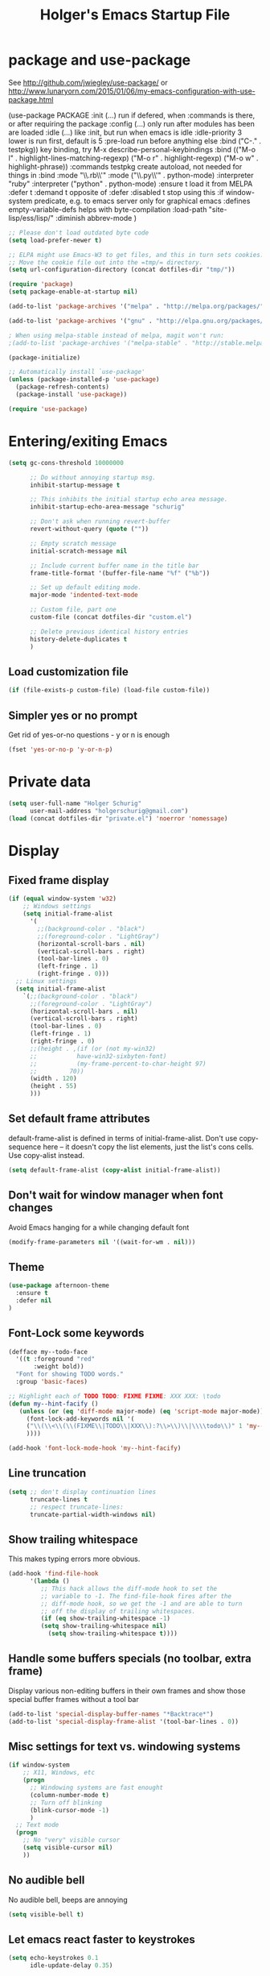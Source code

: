 #+TITLE: Holger's Emacs Startup File
#+SEQ_TODO: TODO DISABLED | DONE
#+STARTUP: oddeven
#+STARTUP: content
#+STARTUP: entitiespretty

* package and use-package

See http://github.com/jwiegley/use-package/
 or http://www.lunaryorn.com/2015/01/06/my-emacs-configuration-with-use-package.html

(use-package PACKAGE
:init (...)                      run if defered, when :commands is there, or after requiring the package
:config (...)                    only run after modules has been are loaded
:idle (...)                      like :init, but run when emacs is idle
:idle-priority 3                 lower is run first, default is 5
:pre-load                        run before anything else
:bind ("C-." . testpkg))         key binding, try M-x describe-personal-keybindings
:bind (("M-o l" . highlight-lines-matching-regexp)
       ("M-o r" . highlight-regexp)
       ("M-o w" . highlight-phrase))
:commands testpkg                create autoload, not needed for things in :bind
:mode "\\.rb\\'"
:mode ("\\.py\\'" . python-mode)
:interpreter "ruby"
:interpreter ("python" . python-mode)
:ensure t                        load it from MELPA
:defer t
:demand t                        opposite of :defer
:disabled t                      stop using this
:if window-system                predicate, e.g. to emacs server only for graphical emacs
:defines empty-variable-defs     helps with byte-compilation
:load-path "site-lisp/ess/lisp/"
:diminish abbrev-mode
)

#+BEGIN_SRC emacs-lisp
;; Please don't load outdated byte code
(setq load-prefer-newer t)

;; ELPA might use Emacs-W3 to get files, and this in turn sets cookies.
;; Move the cookie file out into the =tmp/= directory.
(setq url-configuration-directory (concat dotfiles-dir "tmp/"))

(require 'package)
(setq package-enable-at-startup nil)

(add-to-list 'package-archives '("melpa" . "http://melpa.org/packages/"))

(add-to-list 'package-archives '("gnu" . "http://elpa.gnu.org/packages/"))

; When using melpa-stable instead of melpa, magit won't run:
;(add-to-list 'package-archives '("melpa-stable" . "http://stable.melpa.org/packages/"))

(package-initialize)

;; Automatically install `use-package'
(unless (package-installed-p 'use-package)
  (package-refresh-contents)
  (package-install 'use-package))

(require 'use-package)
#+END_SRC

* Entering/exiting Emacs
#+BEGIN_SRC emacs-lisp
(setq gc-cons-threshold 10000000

      ;; Do without annoying startup msg.
      inhibit-startup-message t

      ;; This inhibits the initial startup echo area message.
      inhibit-startup-echo-area-message "schurig"

      ;; Don't ask when running revert-buffer
      revert-without-query (quote (""))

      ;; Empty scratch message
      initial-scratch-message nil

      ;; Include current buffer name in the title bar
      frame-title-format '(buffer-file-name "%f" ("%b"))

      ;; Set up default editing mode.
      major-mode 'indented-text-mode

      ;; Custom file, part one
      custom-file (concat dotfiles-dir "custom.el")

      ;; Delete previous identical history entries
      history-delete-duplicates t
      )
#+END_SRC

** Load customization file
#+BEGIN_SRC emacs-lisp
(if (file-exists-p custom-file) (load-file custom-file))
#+END_SRC
** Simpler yes or no prompt
Get rid of yes-or-no questions - y or n is enough
#+BEGIN_SRC emacs-lisp
(fset 'yes-or-no-p 'y-or-n-p)
#+END_SRC
* Private data

#+BEGIN_SRC emacs-lisp
(setq user-full-name "Holger Schurig"
      user-mail-address "holgerschurig@gmail.com")
(load (concat dotfiles-dir "private.el") 'noerror 'nomessage)

#+END_SRC
* Display
** Fixed frame display
#+BEGIN_SRC emacs-lisp
(if (equal window-system 'w32)
    ;; Windows settings
    (setq initial-frame-alist
	  '(
	    ;;(background-color . "black")
	    ;;(foreground-color . "LightGray")
	    (horizontal-scroll-bars . nil)
	    (vertical-scroll-bars . right)
	    (tool-bar-lines . 0)
	    (left-fringe . 1)
	    (right-fringe . 0)))
  ;; Linux settings
  (setq initial-frame-alist
	`(;;(background-color . "black")
	  ;;(foreground-color . "LightGray")
	  (horizontal-scroll-bars . nil)
	  (vertical-scroll-bars . right)
	  (tool-bar-lines . 0)
	  (left-fringe . 1)
	  (right-fringe . 0)
	  ;;(height . ,(if (or (not my-win32)
	  ;;		   have-win32-sixbyten-font)
	  ;;	       (my-frame-percent-to-char-height 97)
	  ;;	     70))
	  (width . 120)
	  (height . 55)
	  )))
#+END_SRC
** Set default frame attributes
default-frame-alist is defined in terms of initial-frame-alist.  Don't
use copy-sequence here -- it doesn't copy the list elements, just the
list's cons cells.  Use copy-alist instead.
#+BEGIN_SRC emacs-lisp
(setq default-frame-alist (copy-alist initial-frame-alist))
#+END_SRC
** Don't wait for window manager when font changes
Avoid Emacs hanging for a while changing default font

#+BEGIN_SRC emacs-lisp
(modify-frame-parameters nil '((wait-for-wm . nil)))
#+END_SRC
** Theme
#+BEGIN_SRC emacs-lisp
(use-package afternoon-theme
  :ensure t
  :defer nil
)
#+END_SRC
** Font-Lock some keywords
#+BEGIN_SRC emacs-lisp
(defface my--todo-face
  '((t :foreground "red"
       :weight bold))
  "Font for showing TODO words."
  :group 'basic-faces)

;; Highlight each of TODO TODO: FIXME FIXME: XXX XXX: \todo
(defun my--hint-facify ()
   (unless (or (eq 'diff-mode major-mode) (eq 'script-mode major-mode))
     (font-lock-add-keywords nil '(
	 ("\\(\\<\\(\\(FIXME\\|TODO\\|XXX\\):?\\>\\)\\|\\\\todo\\)" 1 'my--todo-face t)
	 ))))

(add-hook 'font-lock-mode-hook 'my--hint-facify)
#+END_SRC

** Line truncation
#+BEGIN_SRC emacs-lisp
(setq ;; don't display continuation lines
      truncate-lines t
      ;; respect truncate-lines:
      truncate-partial-width-windows nil)
#+END_SRC
** Show trailing whitespace
This makes typing errors more obvious.

#+BEGIN_SRC emacs-lisp
(add-hook 'find-file-hook
	  '(lambda ()
	     ;; This hack allows the diff-mode hook to set the
	     ;; variable to -1. The find-file-hook fires after the
	     ;; diff-mode hook, so we get the -1 and are able to turn
	     ;; off the display of trailing whitespaces.
	     (if (eq show-trailing-whitespace -1)
		 (setq show-trailing-whitespace nil)
	       (setq show-trailing-whitespace t))))
#+END_SRC

** Handle some buffers specials (no toolbar, extra frame)
Display various non-editing buffers in their own frames and show those
special buffer frames without a tool bar

#+BEGIN_SRC emacs-lisp
(add-to-list 'special-display-buffer-names "*Backtrace*")
(add-to-list 'special-display-frame-alist '(tool-bar-lines . 0))
#+END_SRC
** Misc settings for text vs. windowing systems
#+BEGIN_SRC emacs-lisp
(if window-system
    ;; X11, Windows, etc
    (progn
      ;; Windowing systems are fast enought
      (column-number-mode t)
      ;; Turn off blinking
      (blink-cursor-mode -1)
      )
  ;; Text mode
  (progn
    ;; No "very" visible cursor
    (setq visible-cursor nil)
    ))
#+END_SRC
** No audible bell
No audible bell, beeps are annoying
#+BEGIN_SRC emacs-lisp
(setq visible-bell t)
#+END_SRC

** Let emacs react faster to keystrokes
#+BEGIN_SRC emacs-lisp
(setq echo-keystrokes 0.1
      idle-update-delay 0.35)
#+END_SRC
** Menu

Get rid of the Games in the Tools menu.

# BEGIN_SRC emacs-lisp
(define-key menu-bar-tools-menu [games] nil)
# END_SRC
** Modeline

http://emacs.stackexchange.com/questions/281/how-do-i-get-a-fancier-mode-line-that-uses-solid-colors-and-triangles

We could either use http://www.emacswiki.org/emacs/PowerLine

#+BEGIN_SRC emacs-lisp
(use-package powerline
  :ensure t
  :init
  (powerline-default-theme)
)
#+END_SRC

... or https://github.com/Bruce-Connor/smart-mode-line

# BEGIN_SRC emacs-lisp
(use-package smart-mode-line-powerline-theme
  :ensure t
)
(use-package smart-mode-line
  :ensure t
  :init
  (progn
    (setq sml/theme "powerline"
	  sml/mode-width 'full
	  )
    ;;(setq powerline-arrow-shape 'curve)
    ;;(setq powerline-default-separator-dir '(right . left))
    (sml/setup)
    )
)
# END_SRC
* Cursor
** Nicer scroll handling
#+BEGIN_SRC emacs-lisp
(use-package smooth-scrolling
  :ensure t
)
#+END_SRC
** multiple key binding
First we define code that allows us to bind multiple functions to
repeated commands. Taken from
[[http://www.emacswiki.org/cgi-bin/wiki/DoubleKeyBinding]]:

#+BEGIN_SRC emacs-lisp
(defvar seq-times 0
  "Stores number of times command was executed.  It cotnains
random data before `seq-times' macro is called.")

(defmacro seq-times (&optional name max &rest body)
  "Returns number of times command NAME was executed and updates
`seq-times' variable accordingly.  If NAME is nil `this-command'
will be used.  If MAX is specified the counter will wrap around
at the value of MAX never reaching it.  If body is given it will
be evaluated if the command is run for the first time in a
sequence."
  (declare (indent 2))

  ;; Build incrementation part
  (setq max (cond ((null max) '(setq seq-times (1+ seq-times)))
		  ((atom max) (if (and (integerp max) (> max 0))
				  `(setq seq-times (% (1+ seq-times) ,max))
				'(setq seq-times (1+ seq-times))))
		  (t          `(let ((max ,max))
				 (if (and (integerp max) (> max 0))
				     (setq seq-times (% (1+ seq-times) max))
				   (setq seq-times (1+ seq-times)))))))

  ;; Make macro
  (if (eq name 'last-command)
      max
    (cond ((null  name) (setq name 'this-command))
	  ((consp name) (setq name `(or ,name this-command))))
    `(if (eq last-command ,name)
	 ,max
       ,@body
       (setq seq-times 0))))

(defmacro seq-times-nth (name body &rest list)
  "Calls `seq-times' with arguments NAME, length and BODY
and (where length is the number of elements in LIST) then returns
`seq-times'th element of LIST."
  (declare (indent 2))
  `(nth (seq-times ,name ,(length list) ,body) ',list))

(defmacro seq-times-do (name body &rest commands)
  "Calls `seq-times' with arguments NAME, length and BODY (where
length is the number of COMMANDS) and then runs `seq-times'th
command from COMMANDS."
  (declare (indent 2))
  `(eval (nth (seq-times ,name ,(length commands) ,body) ',commands)))
#+END_SRC

** Home / End
Based on this, we define new home/end functions:

#+BEGIN_SRC emacs-list
(defvar my--previous-position 0)

(defun my-home ()
  "Depending on how many times it was called moves the point to:

- begin of indentation
- beginning of line
- begin of function
- beginning of buffer
- back to where it was"
  (interactive)
  (seq-times-do nil (setq my--previous-position (point))
    (back-to-indentation)
    (beginning-of-line)
    (beginning-of-defun)
    (goto-char (point-min))
    (goto-char my--previous-position)))
(bind-key "C-a" 'my-home)
(bind-key "<home>" 'my-home)
#+END_SRC

And the same for end:

#+BEGIN_SRC emacs-lisp
(defun my-end ()
  "Depending on how many times it was called moves the point to:

- end of line
- end of function
- end of buffer
- back to where it was"
  (interactive)
  (seq-times-do nil (setq my--previous-position (point))
    (end-of-line)
    (forward-paragraph)
    (end-of-defun)
    (goto-char (point-max))
    (goto-char my--previous-position)))
(bind-key "C-e" 'my-end)
(bind-key "<end>" 'my-end)
#+END_SRC

** Recenter
This is built-in into Emacs 23, but doesn't work as nice, e.g. the
bottom position is almost identical to the middle position.

#+BEGIN_SRC emacs-lisp
(defun my-recenter ()
  "Depending on how many times it was called moves the point to:

- center of screen
- near start of screen
- near end of center
- back to where it was"
  (interactive)
  (let ((i 0) (old (window-start)))
    (while (and (<= (setq i (1+ i)) 6) (equal (window-start) old))
      (seq-times-do nil (setq my--previous-position (window-start))
	(recenter)
	(recenter 4)
	(recenter -1)
	(set-window-start (selected-window) my--previous-position)))))
(bind-key "C-l" 'my-recenter)
#+END_SRC

** Nicer goto-line

Doesn't modify minibuffer-history, but use it's own little history
list.

#+BEGIN_SRC emacs-lisp
(setq my-goto-line-history '())

(defun my-goto-line (line &optional buffer)
  "Goto LINE, counting from line 1 at beginning of buffer.
Normally, move point in the current buffer, and leave mark at the
previous position.  With just \\[universal-argument] as argument,
move point in the most recently selected other buffer, and switch to it.

If there's a number in the buffer at point, it is the default for LINE.

This function is usually the wrong thing to use in a Lisp program.
What you probably want instead is something like:
  (goto-char (point-min)) (forward-line (1- N))
If at all possible, an even better solution is to use char counts
rather than line counts."
  (interactive
   (if (and current-prefix-arg (not (consp current-prefix-arg)))
       (list (prefix-numeric-value current-prefix-arg))
     ;; Look for a default, a number in the buffer at point.
     (let* ((default
	      (save-excursion
		(skip-chars-backward "0-9")
		(if (looking-at "[0-9]")
		    (buffer-substring-no-properties
		     (point)
		     (progn (skip-chars-forward "0-9")
			    (point))))))
	    ;; Decide if we're switching buffers.
	    (buffer
	     (if (consp current-prefix-arg)
		 (other-buffer (current-buffer) t)))
	    (buffer-prompt
	     (if buffer
		 (concat " in " (buffer-name buffer))
	       "")))
       ;; Read the argument, offering that number (if any) as default.
       (list (read-from-minibuffer (format (if default "Goto line%s (%s): "
					     "Goto line%s: ")
					   buffer-prompt
					   default)
				   nil nil t
				   'my-goto-line-history
				   default)
	     buffer))))
  ;; Switch to the desired buffer, one way or another.
  (if buffer
      (let ((window (get-buffer-window buffer)))
	(if window (select-window window)
	  (switch-to-buffer-other-window buffer))))
  ;; Leave mark at previous position
  (or (region-active-p) (push-mark))
  ;; Move to the specified line number in that buffer.
  (save-restriction
    (widen)
    (goto-char (point-min))
    (if (eq selective-display t)
	(re-search-forward "[\n\C-m]" nil 'end (1- line))
      (forward-line (1- line)))))

(bind-key "M-g g"   'my-goto-line)
(bind-key "M-g M-g" 'my-goto-line)
#+END_SRC
** Package: expand-region

Home page: https://github.com/magnars/expand-region.el

C-+ Expand region increases the selected region by semantic units.

You can then either continue to press C-+ to expand even further, or
use + and - after the first expand to expand further / shrink again.

#+BEGIN_SRC emacs-lisp
(use-package expand-region
  :ensure t
  :defer t
  :bind ("C-+" . er/expand-region)
  )
#+END_SRC
* Yank and Delete
** Delete word or yank
The following may be of interest to people who (a) are happy with
"C-w" and friends for killing and yanking, (b) use
"transient-mark-mode", (c) also like the traditional Unix tty
behaviour that "C-w" deletes a word backwards. It tweaks "C-w" so
that, if the mark is inactive, it deletes a word backwards instead of
killing the region. Without that tweak, the C-w would create an error
text without an active region.

http://www.emacswiki.org/emacs/DefaultKillingAndYanking#toc2

#+BEGIN_SRC emacs-lisp
(defadvice kill-region (before unix-werase activate compile)
  "When called interactively with no active region, delete a single word
    backwards instead."
  (interactive
   (if mark-active (list (region-beginning) (region-end))
     (list (save-excursion (backward-word 1) (point)) (point)))))
#+END_SRC
** Selection deletion
Use delete-selection mode:

#+BEGIN_SRC emacs-lisp
(delete-selection-mode t)
#+END_SRC

** Deletion in readonly buffer
Be silent when killing text from read only buffer:

#+BEGIN_SRC emacs-lisp
(setq kill-read-only-ok t)
#+END_SRC

** Join lines at killing
If at end of line, join with following; otherwise kill line.
Deletes whitespace at join.

#+BEGIN_SRC emacs-lisp
(defun kill-and-join-forward (&optional arg)
  "If at end of line, join with following; otherwise kill line.
Deletes whitespace at join."
  (interactive "P")
  (if (and (eolp) (not (bolp)))
      (delete-indentation t)
    (kill-line arg)))

(bind-key "C-k" 'kill-and-join-forward)
#+END_SRC

** DISABLED Yank

# BEGIN_SRC emacs-lisp
(defun my-yank (&optional arg)
  "Reinsert (\"paste\") the last stretch of killed text.
More precisely, reinsert the stretch of killed text most recently
killed OR yanked. Put mark at end, and set point at
beginning (the opposite of `yank'). With just
\\[universal-argument] as argument, same but put mark at
beginning (and point at end). With argument N, reinsert the Nth
most recently killed stretch of killed text.

When this command inserts killed text into the buffer, it honors
`yank-excluded-properties' and `yank-handler' as described in the
doc string for `insert-for-yank-1', which see.

See also the command `yank-pop' (\\[yank-pop])."
  (interactive "*P")
  (setq yank-window-start (window-start))
  ;; If we don't get all the way thru, make last-command indicate that
  ;; for the following command.
  (setq this-command t)
  (push-mark (point))
  (insert-for-yank (current-kill (cond
				  ((listp arg) 0)
				  ((eq arg '-) -2)
				  (t (1- arg)))))
  (unless (consp arg)
      ;; This is like exchange-point-and-mark, but doesn't activate the mark.
      ;; It is cleaner to avoid activation, even though the command
      ;; loop would deactivate the mark because we inserted text.
      (goto-char (prog1 (mark t)
		   (set-marker (mark-marker) (point) (current-buffer)))))
  ;; If we do get all the way thru, make this-command indicate that.
  (if (eq this-command t)
      (setq this-command 'yank))
  nil)

(bind-key "C-y" 'my-yank)
# END_SRC

** Dynamic char deletion

The following is from Boojum's post in
[[http://www.reddit.com/r/emacs/comments/b1r8a/remacs_tell_us_about_the_obscure_but_useful/]].

I don't want to kill the comment, just the prefix to it. So that

// The quick brown fox[]
// jumps over the lazy dog.

becomes

// The quick brown fox[] jumps over the lazy dog.

#+BEGIN_SRC emacs-lisp
(defun delete-char-dynamic (&optional arg)
  "If at end of line, intelligently join to the following;
otherwise delete."
  (interactive "p")
  (if (or (not (eolp)) (bolp))
      (delete-char arg)
    (let ((start (point))
          (in-comment (eq (get-text-property (point) 'face)
                          'font-lock-comment-face)))
      (forward-char)
      (skip-chars-forward " \  ")
      (if (and in-comment (looking-at comment-start-skip))
          (goto-char (match-end 0)))
      (delete-region start (point))
      (when (and (not (eolp))
                 (/= (char-before) ? )
                 (/= (char-before) ?\  ))
        (insert-char ?  1)
        (backward-char)))))

;; Make delete-selection-mode work with it
(put 'delete-char-dynamic 'delete-selection 'supersede)

;; Rebind DELETE and friends to our version
(bind-key "<deletechar>" 'delete-char-dynamic)
(bind-key "<delete>" 'delete-char-dynamic)
(bind-key "C-d" 'delete-char-dynamic)
#+END_SRC
* Completion

#+BEGIN_SRC emacs-lisp
(setq ;; ignore case when reading a file name completion
      read-file-name-completion-ignore-case t
      ;; do not consider case significant in completion (GNU Emacs default)
      completion-ignore-case t
      ;; lets TAB do completion as well
      tab-always-indent 'complete
      completions-format 'vertical)
#+END_SRC
* Windows handling
** delete-window
If only one window in frame, `delete-frame'.

From http://www.emacswiki.org/emacs/frame-cmds.el

#+BEGIN_SRC emacs-lisp
(defadvice delete-window (around delete-window (&optional window) activate)
  (interactive)
  (save-current-buffer
    (setq window (or window (selected-window)))
    (select-window window)
    (if (one-window-p t)
	(delete-frame)
      ad-do-it (selected-window))))
#+END_SRC
** new kill-buffer-and-window
Replacement for interactive `kill-buffer'. We cannot redefine
`kill-buffer', because other elisp code relies on it's exact
behavior.

#+BEGIN_SRC emacs-lisp
(defun my--kill-buffer-and-window (&optional buffer)
  "Kill buffer BUFFER-OR-NAME.
The argument may be a buffer or the name of an existing buffer.
Argument nil or omitted means kill the current buffer. Return t
if the buffer is actually killed, nil otherwise.

Unlike `kill-buffer', this also will delete the current window if
there are several windows open."
  (interactive)
  (setq buffer (or buffer (current-buffer)))
  (unless (one-window-p)
    (delete-window))
  (kill-buffer buffer)
  ;; TODO: only delete the frame if it isn't the first one
  ;; (when (> (length (frame-list)) 1)
  ;;   (delete-frame))
  )

(bind-key "C-x k" 'my--kill-buffer-and-window)
#+END_SRC

** Window sizing
#+BEGIN_SRC emacs-lisp
(bind-key "<M-down>" 'enlarge-window)

(bind-key "<M-up>" 'shrink-window)

#+END_SRC

** Window zooming (F5)

If there is only one window displayed, act like C-x 2. If there are
two windows displayed, act like C-x 1

#+BEGIN_SRC emacs-lisp
(defun my-zoom-next-buffer2 ()
  (let ((curbuf (current-buffer))
	(firstbuf nil))
    (dolist (buffer (buffer-list))
      (with-current-buffer buffer
	;(princ (format "name %s, fn %s\n" (buffer-name) buffer-file-name))
	(unless (or
		 ;; Don't mention internal buffers.
		 (string= (substring (buffer-name) 0 1) " ")
		 ;; No buffers without files.
		 (not buffer-file-name)
		 ;; Skip the current buffer
		 (eq buffer curbuf)
		 )
	  ;(princ (format " nme %s, fn %s\n" (buffer-name) buffer-file-name))
	  (unless firstbuf
	    (setq firstbuf buffer))
	    ;;(print buffer)
	  )))
    (when firstbuf
      ;(princ (format "new buffer: %s.\n" firstbuf))
      (bury-buffer)
      (switch-to-buffer firstbuf)
      )
  )
)

(defun my-explode-window ()
  "If there is only one window displayed, act like C-x2. If there
are two windows displayed, act like C-x1:"
  (interactive)
  (if (one-window-p t)
      (progn
	(split-window-vertically)
	(other-window 1)
	(my-zoom-next-buffer2)
	(other-window -1))
    (delete-other-windows)
  ))

(bind-key "<f5>" 'my-explode-window)
#+END_SRC
** Package: zygospore
This makes C-x 1 a toggle: the 2nd frame will get away, and come back
then second time the hot key is pressed.
#+BEGIN_SRC emacs-lisp
(use-package zygospore
  :ensure t
  :defer t
  :bind ("C-x 1" . zygospore-toggle-delete-other-windows)
)
#+END_SRC
* Buffers
** Insert buffer

|-------+---------------|
| C-x i | insert file   |
|-------+---------------|
| C-x I | insert buffer |
|-------+---------------|

#+BEGIN_SRC emacs-lisp
;; Insert buffer at current position
(bind-key "C-x I" 'insert-buffer)
#+END_SRC
** Protect buffers

https://raw.githubusercontent.com/lewang/le_emacs_libs/master/keep-buffers.el

By default, "*scratch*" is protected and erased when killed, "*Messages*"
is never killed or erased.  You can customize easily using elisp:

;; protect all buffers starting with "*scratch"
(push '("\\`*scratch" . erase) keep-buffers-protected-list)

#+BEGIN_SRC emacs-lisp
(eval-when-compile
  (require 'cl))

(define-minor-mode keep-buffers-mode
  "when active, killing protected buffers results in burying them instead.
Some may also be erased, which is undo-able."
  :init-value nil
  :global t
  :group 'keep-buffers
  :lighter ""
  :version "1.4"
  (if keep-buffers-mode
      ;; Setup the hook
      (add-hook 'kill-buffer-query-functions 'keep-buffers-query)
    (remove-hook 'kill-buffer-query-functions 'keep-buffers-query)))

(defcustom keep-buffers-protected-alist
  '(("\\`\\*scratch\\*\\'" . erase)
    ("\\`\\*Messages\\*\\'" . nil))
  "an alist '((\"regex1\" . 'erase) (\"regex2\" . nil))

CAR of each cons cell is the buffer matching regexp.  If CDR is
not nil then the matching buffer is erased then buried.

If the CDR is nil, then the buffer is only buried."
  :type '(alist)
  :group 'keep-buffers
  )

(defun keep-buffers-query ()
  "The query function that disable deletion of buffers we protect."
  (let ((crit (dolist (crit keep-buffers-protected-alist)
                (when (string-match (car crit) (buffer-name))
                  (return crit)))))
    (if crit
        (progn
          (when (cdr crit)
            (erase-buffer))
          (bury-buffer)
          nil)
      t)))

(keep-buffers-mode 1)
#+END_SRC
** Easier kill buffers with processes
Don't asks you if you want to kill a buffer with a live process
attached to it:

http://www.masteringemacs.org/articles/2010/11/14/disabling-prompts-emacs/

#+BEGIN_SRC emacs-lisp
(setq kill-buffer-query-functions
      (remq 'process-kill-buffer-query-function
	     kill-buffer-query-functions))
#+END_SRC
** Package: cycbuf
#+BEGIN_SRC emacs-lisp
(use-package cycbuf
  :ensure t
  :defer t
  :bind (("<f6>"   . cycbuf-switch-to-next-buffer)
	 ("S-<f6>" . cycbuf-switch-to-previous-buffer))
  :init
  (progn
    (setq cycbuf-dont-show-regexp
        '("^ "
	  "^\\*"
	  ))
    (setq ;; sort by recency
          cycbuf-buffer-sort-function 'cycbuf-sort-by-recency
	  ;; Format of header
	  cycbuf-attributes-list
	  '(("M"          2                      left  cycbuf-get-modified-string)
	    ("Buffer"     cycbuf-get-name-length left  cycbuf-get-name)
	    (""           2                      left  " ")
	    ("Directory"  cycbuf-get-file-length left  cycbuf-get-file-name)
	    (""           2                      left  "  ")
	    ("Mode"      12                      left  cycbuf-get-mode-name)
	    )))
)
#+END_SRC
* File opening/saving
** Basic settings
#+BEGIN_SRC emacs-lisp
(setq ;; Never show GTK file open dialog
      use-file-dialog nil
      ;; don't add newlines to end of buffer when scrolling, but show them
      next-line-add-newlines nil
      ;; Preserve hard links to the file you´re editing (this is
      ;; especially important if you edit system files)
      backup-by-copying-when-linked t
      ;; Just never create backup files at all
      ;;make-backup-files nil
      backup-directory-alist (list (cons "." (concat dotfiles-dir "tmp/bak/")))
      ;; Make sure your text files end in a newline
      require-final-newline t
      ;; Disable auto-save (#init.el# file-names)
      auto-save-default nil)

(setq auto-save-list-file-prefix (concat dotfiles-dir "tmp/auto-save-list/saves-"))
#+END_SRC

** Automatically load .Xresources after changes

Sample ~/.Xresources:

#+BEGIN_EXAMPLE
Emacs.geometry: 120x55
Emacs.Font:	terminus 11
Emacs.verticalScrollBars: right
Emacs.toolBar: off
Emacs*Background: #000000
Emacs*Foreground: #7f7f7f
#+END_EXAMPLE

#+BEGIN_SRC emacs-lisp
(defun merge-x-resources ()
  (let ((file (file-name-nondirectory (buffer-file-name))))
    (when (or (string= file ".Xdefaults")
	      (string= file ".Xresources"))
      (start-process "xrdb" nil "xrdb" "-merge" (buffer-file-name))
      (message (format "Merged %s into X resource database" file)))))
(add-hook 'after-save-hook 'merge-x-resources)
#+END_SRC
** Autorevert
#+begin_src emacs-lisp
(global-auto-revert-mode 1)
#+end_src
** Decompress compressed files
Auto decompress compressed files.

#+BEGIN_SRC emacs-lisp
(auto-compression-mode t)
#+END_SRC
** Quickly save (F2)
#+BEGIN_SRC emacs-lisp
(bind-key "<f2>" 'save-buffer)
#+END_SRC
** Unique buffer names

Make two buffers with the same file name open distinguishable.
https://www.gnu.org/software/emacs/manual/html_node/emacs/Uniquify.html

#+begin_src emacs-lisp
(require 'uniquify)
(setq uniquify-buffer-name-style 'forward)
#+end_src
** Package: recentf

#+BEGIN_SRC emacs-lisp
;; Save recent files
(setq recentf-save-file (concat dotfiles-dir "tmp/recentf.el")
      recentf-exclude '("bbdb$"
			"svn-commit.tmp$"
			".git/COMMIT_EDITMSG$"
			".git/TAG_EDITMSG")
      recentf-max-saved-items 1000
      recentf-auto-cleanup 300
      recentf-max-menu-items 20)

(recentf-mode 1)
#+END_SRC

* Minibuffer
#+BEGIN_SRC emacs-lisp
(setq ;; Don't insert current directory into minubuffer
      insert-default-directory nil

      ;; enable recursive minibuffer, they're a nuisance
      enable-recursive-minibuffers nil

      ;; minibuffer window expands vertically as necessary to hold the text that
      ;; you put in the minibuffer
      resize-mini-windows t
      )
#+END_SRC

Allow to type space chars in minibuffer input (for `timeclock-in', for
example).

#+BEGIN_SRC emacs-lisp
(define-key minibuffer-local-completion-map " " nil)
(define-key minibuffer-local-must-match-map " " nil)
#+END_SRC
* Searching
** Package: isearch
#+BEGIN_SRC emacs-lisp
(setq ;; Scrolling while searching
      isearch-allow-scroll t

      ;; Save Isearch stuff
      isearch-resume-in-command-history t)

(bind-key "C-y" 'isearch-yank-kill isearch-mode-map)
#+END_SRC

** grep
Prompts you for an expression, defaulting to the symbol that your
cursor is on, and greps for that in the current directory and all
subdirectories:

#+BEGIN_SRC emacs-lisp
(defun my-grep ()
  "grep the whole directory for something defaults to term at cursor position"
  (interactive)
  (let ((default (thing-at-point 'symbol)))
    (let ((needle (or (read-string (concat "grep for '" default "': ")) default)))
      (setq needle (if (equal needle "") default needle))
      (grep (concat "egrep -s -i -n -r " needle " *")))))

(bind-key "C-x g" 'my-grep)

#+END_SRC

** Invoke isearch from occur
#+BEGIN_SRC emacs-lisp
(defun isearch-occur ()
  "Invoke `occur' from within isearch."
  (interactive)
  (let ((case-fold-search isearch-case-fold-search))
    (occur (if isearch-regexp isearch-string (regexp-quote isearch-string))))
  (pop-to-buffer "*Occur*"))

(bind-key "C-o" 'isearch-occur isearch-mode-map)
#+END_SRC
* Help
** Go to back to previous help buffer
Make 'b' (back) go to the previous position in emacs help.

[[http://www.emacswiki.org/cgi-bin/wiki/EmacsNiftyTricks]]

#+BEGIN_SRC emacs-lisp
(add-hook 'help-mode-hook
	  '(lambda ()
	     (bind-key "b" 'help-go-back help-mode-map)))
#+END_SRC
** F1 key searches in help or opens man page
#+BEGIN_SRC emacs-lisp
(defun my-help ()
  "If function given tries to `describe-function' otherwise uses
`manual-entry' to display manpage of a `current-word'."
  (interactive)
  (let ((var (variable-at-point)))
    (if (symbolp var)
	(describe-variable var)
      (let ((fn (function-called-at-point)))
	(if fn
	    (describe-function fn)
	  (man (current-word)))))))

(bind-key "<f1>" 'my-help)
#+END_SRC

** Apropos
Check all variables and non-interactive functions as well
#+BEGIN_SRC emacs-lisp
(setq apropos-do-all t)

;; Help should search more than just commands
(bind-key "C-h a" 'apropos)
#+END_SRC
** Show unbound keys

If you call it and enter 5 as complexity, you'll see something like

#+BEGIN_EXAMPLE
34 unbound keys with complexity at most 5:
C-x y
C-x x
C-x w
...
#+END_EXAMPLE

#+BEGIN_SRC emacs-lisp
(use-package unbound
  :ensure t
  :defer t
  :commands describe-unbound-keys
)
#+END_SRC
** Show keytable

Beside (describe-personal-keybindings) you might want to have a keytable:

#+BEGIN_SRC emacs-lisp
(use-package keytable
  :defer t
  :load-path "elisp/"
  :commands my-keytable
  ;; :init
  ;; (define-key global-map [menu-bar tools keytable] '("Keytable" . my-keytable))
)
#+END_SRC
* Miscelleanous
** Mouse
Paste at text-cursor, not at mouse-cursor:

#+BEGIN_SRC emacs-lisp
(setq mouse-yank-at-point t)
#+END_SRC

Let the mouse-wheel move the cursor in a sane manner.
#+begin_src emacs-lisp
(setq mouse-wheel-scroll-amount '(1 ((shift) . 1)))
(setq mouse-wheel-progressive-speed nil)
(setq mouse-wheel-follow-mouse +1)
#+end_src

When it is /typing time/, do not show the mouse cursor. Be at ease, it will
return once you move it again.

#+begin_src emacs-lisp
(setq make-pointer-invisible +1)
#+end_src

** Localisation
A sentence doesn't end with two spaces:

#+BEGIN_SRC emacs-lisp
(setq sentence-end-double-space nil)
#+END_SRC
** Decimal entry of quoted characters
Use decimal for `C-q', not octal. Hey, who's using octal nowaydays?

#+BEGIN_SRC emacs-lisp
(setq read-quoted-char-radix 10)
#+END_SRC
** Swap RET and C-j
#+BEGIN_SRC emacs-lisp
(bind-key "RET" 'newline-and-indent)

(bind-key "C-j" 'newline)
#+END_SRC
** dos2unix
#+BEGIN_SRC emacs-lisp
(defun dos2unix()
  "convert dos (^M) end of line to unix end of line"
  (interactive)
  (goto-char(point-min))
  (while (search-forward "\r" nil t) (replace-match "")))
#+END_SRC
** 822date
Inserts something like "Fri,  1 Dec 2006 15:41:36 +0100"

#+BEGIN_SRC emacs-lisp
(defun 822date ()
  "Insert date at point format the RFC822 way."
  (interactive)
  (insert (format-time-string "%a, %e %b %Y %H:%M:%S %z")))
#+END_SRC

** DISABLED Indent yanked text
Let yanked text immediately be indented, based on an old version of
[[http://www.emacswiki.org/emacs/AutoIndentation]]:

# TODO: update with a newer version

# BEGIN_SRC emacs-lisp
(defadvice yank (after indent-region activate)
  (if (member major-mode
              '(emacs-lisp-mode scheme-mode lisp-mode org-mode
                                c-mode c++-mode objc-mode
                                latex-mode plain-tex-mode))
      (let ((mark-even-if-inactive t))
        (indent-region (region-beginning) (region-end) nil))))

(defadvice yank-pop (after indent-region activate)
  (if (member major-mode
              '(emacs-lisp-mode scheme-mode lisp-mode org-mode
                                c-mode c++-mode objc-mode
                                latex-mode plain-tex-mode))
      (let ((mark-even-if-inactive t))
	(indent-region (region-beginning) (region-end) nil))))
# END_SRC






* Package: ace-jump-buffer
#+BEGIN_SRC emacs-lisp
(use-package ace-jump-buffer
  :ensure t
  :defer t
  :bind ("C-c j" . ace-jump-buffer)
  )
#+END_SRC
* Package: ace-jump-mode

#+BEGIN_SRC emacs-lisp
(use-package ace-jump-mode
  :ensure t
  :defer t
  :bind ("C-." . ace-jump-mode)
)
#+END_SRC
* Package: helm

Very good intro: http://tuhdo.github.io/helm-intro.html

#+BEGIN_SRC emacs-lisp
(use-package helm
  :defer t
  :ensure helm
  :diminish helm-mode
  :bind (
	 ("C-h a"   . helm-apropos)
	 ("C-x C-b" . helm-buffers-list)
	 ("C-x C-f" . helm-find-files)
	 ("M-s o"   . helm-occur)
	 ("M-x"     . helm-M-x)
	 ("M-y"     . helm-show-kill-ring)
         ("C-x b"   . helm-mini)
	 )
  :config
  (progn
    (require 'helm-config)
    ;; The default "C-x c" is quite close to "C-x C-c", which quits Emacs.
    ;; Changed to "C-c h". Note: We must set "C-c h" globally, because we
    ;; cannot change `helm-command-prefix-key' once `helm-config' is loaded.
    ;; (from http://tuhdo.github.io/helm-intro.html)
    (global-set-key (kbd "C-c h") 'helm-command-prefix)
    (global-unset-key (kbd "C-x c"))

    (when (executable-find "curl")
      (setq helm-google-suggest-use-curl-p t))

    ;; allow "find man at point" for C-c h m (helm-man-woman)
    (add-to-list 'helm-sources-using-default-as-input 'helm-source-man-pages)

    (setq helm-candidate-number-limit 100
	  ;; My helm config for pretty fast updates when hitting RET too quickly after typing fast:
	  ;; (https://gist.github.com/antifuchs/9238468)
          ;; update fast sources immediately (doesn't).
          helm-idle-delay 0.0
	  ;; this actually updates things reeeelatively quickly
          helm-input-idle-delay 0.01
          helm-quick-update t
          helm-M-x-requires-pattern nil
          helm-ff-skip-boring-files t

	  ;; open helm buffer inside current window, not occupy whole other window
	  helm-split-window-in-side-p t
	  ;; move to end or beginning of source when reaching top or bottom of source.
	  helm-move-to-line-cycle-in-source t
	  ;; search for library in `require' and `declare-function' sexp.
	  helm-ff-search-library-in-sexp t
	  ;; scroll 8 lines other window using M-<next>/M-<prior>
	  helm-scroll-amount 8

	  ;; test this out
	  helm-ff-file-name-history-use-recentf t

	  ;; define browser
	  helm-browse-url-chromium-program "xdg-open"
	  helm-google-suggest-default-browser-function 'helm-browse-url-chromium
	  helm-home-url "http://www.google.de"
	  )
    (helm-mode)
    (helm-autoresize-mode t)

    ;; ignore Emacs save files
    (add-to-list 'helm-boring-file-regexp-list "\\.#")

    (bind-key "o"   'helm-occur          helm-command-map)

    ;; this is kind of a goto:
    (bind-key "g"   'helm-all-mark-rings helm-command-map)
    );; end progn
)
#+END_SRC
* Package: helm-descbinds
#+BEGIN_SRC emacs-lisp
(use-package helm-descbinds
  :ensure t
  :defer t
  :bind (("C-h b" . helm-descbinds)
         ("C-h w" . helm-descbinds)))
#+END_SRC
* DISABLED Package: ibuffer
# BEGIN_SRC emacs-lisp
(use-package ibuffer
  :defer t
  :bind (("C-x C-b" . ibuffer))
  :config
  (setq ;; don't display size of files
        ibuffer-display-summary nil

	;; don't sort by recent files
	;;ibuffer-default-sorting-mode 'major-mode

	;; Don't ask for "dangerous" operations, e.g. killing a buffer
	ibuffer-expert t

	;; number of hours before a buffer is considered "old"
	ibuffer-old-time 4
  )
)
# END_SRC
* DISABLED Package: ido
# BEGIN_SRC emacs-lisp
(use-package ido
  :defer nul
  ;; :init (ido-mode 'buffer)
  :config
  (progn
    (setq ido-save-directory-list-file (concat dotfiles-dir "tmp/ido.last")
          ;:ido-everywhere t                       ; use for many file dialogs
          ido-max-work-file-list      50         ; remember many
          ;:ido-enable-flex-matching t             ; be flexible
          ;;ido-max-prospects 4                    ; don't spam my minibuffer
          ido-confirm-unique-completion t        ; wait for RET, even with unique completio
          ;;ido-enable-dot-prefix t              ; need "." to select hidden files
          ido-enable-tramp-completion nil
          ido-ignore-buffers '("\\`"
                               "^\*Mess"
                               "^\*Help*"
                               "^\*Back"
                               ".*Completion"
                               "^\*Ido")
          ido-ignore-directories '("\\`CVS/"
                                   "\\.svn/"
                                   "\\.git/"
                                   "\\`\\.\\./"
                                   "\\`\\./")

          ido-default-buffer-method 'selected-window
          ido-default-file-method 'selected-window
          ido-enable-flex-matching t
          ido-max-directory-size 100000)
    ;; Ignore some files from latex / latexmk
    (add-to-list 'completion-ignored-extensions ".aux")
    (add-to-list 'completion-ignored-extensions ".dvi")
    (add-to-list 'completion-ignored-extensions ".fdb_latexmk")
    (add-to-list 'completion-ignored-extensions ".idx")
    (add-to-list 'completion-ignored-extensions ".ilg")
    (add-to-list 'completion-ignored-extensions ".ind")
    (add-to-list 'completion-ignored-extensions ".pdf")
    (add-to-list 'completion-ignored-extensions ".toc")

    (use-package ido-vertical-mode
      :ensure t
      :init (ido-vertical-mode 1))

    (use-package idomenu
      :defer t
      :ensure t
      :bind ("C-x C-i" . idomenu))
    )
  )

(use-package ido-ubiquitous
  :init
  (ido-ubiquitous-mode 1)
  )
# END_SRC
* Package: savehist (save mini-buffer history)
#+BEGIN_SRC emacs-lisp
(use-package savehist
  :init
   (setq savehist-file (concat dotfiles-dir "tmp/history.el")
      history-length 1000)
  :config
  (savehist-mode 1)
)
#+END_SRC




* Programming
** Tab handling
Tabify only initial whitespace

#+BEGIN_SRC emacs-lisp
(setq tabify-regexp "^\t* [ \t]+")
#+END_SRC

Deleting past a tab normally changes tab into spaces. Don't do that,
kill the tab instead.

#+BEGIN_SRC emacs-lisp
(setq backward-delete-char-untabify-method nil)
#+END_SRC
** Disable vc backends
We only use git, not other version controls:

#+BEGIN_SRC emacs-lisp
(setq vc-handled-backends nil)
#+END_SRC

** Let parenthesis behave
#+BEGIN_SRC emacs-lisp
(show-paren-mode 1)
(setq show-paren-delay 0
      blink-matching-parent nil)
#+END_SRC

** qmake project files
Don't open Qt's *.pro files as IDLWAVE files.

TODO: look for a real qmake-mode
#+BEGIN_SRC emacs-lisp
(add-to-list 'auto-mode-alist '("\\.pro$" . fundamental-mode))
#+END_SRC
** Commenting
#+BEGIN_SRC emacs-lisp
(bind-key "C-c c" 'comment-dwim)
#+END_SRC
** Compilation
#+BEGIN_SRC emacs-lisp
(defun my-compile ()
  (interactive)
  (delete-other-windows)
  (save-buffer)
  (if (fboundp 'eproject-root)
      (let ((default-directory (eproject-root)))
	(compile compile-command))
    (compile compile-command)))

(bind-key "<f7>" 'my-compile)


(defun set-compile-command (&optional cmd)
  "Helper for to set compile-command"
  (interactive "scmd: ")
  (setq compile-command cmd))
#+END_SRC

*** Auto close compile log if there are no errors

[[http://www.emacswiki.org/emacs/ModeCompile]]

#+BEGIN_SRC emacs-lisp
(defun compile-autoclose (buffer string)
  (cond ((string-match "finished" string)
	 ;; (message "Build maybe successful: closing window.")
	 (run-with-timer 1 nil
			 'delete-window
			 (get-buffer-window buffer t)))
	(t
	 (message "Compilation exited abnormally: %s" string))))
(setq compilation-finish-functions 'compile-autoclose
      compilation-ask-about-save nil
      compilation-scroll-output t)
#+END_SRC

*** Error navigation

#+BEGIN_SRC emacs-lisp

(bind-key "<f8>" 'next-error)

(bind-key "S-<f8>" 'previous-error)
#+END_SRC
** Mark files with shebank executable
#+BEGIN_SRC emacs-lisp
(add-hook 'after-save-hook
	  'executable-make-buffer-file-executable-if-script-p)
#+END_SRC
** Mode: C++
;; Open *.h files normally in c++ mode
#+BEGIN_SRC emacs-lisp
(add-to-list 'auto-mode-alist '("\\.h$" . c++-mode))
(add-to-list 'auto-mode-alist '("\\.inl\\'" . c++-mode))
#+END_SRC
** Mode: ELisp
Just hover over an elisp function to see the arguments.

#+BEGIN_SRC emacs-lisp
(add-hook 'emacs-lisp-mode-hook
	  '(lambda ()
	     ;; automatically give help about function syntax
	     (eldoc-mode t)
	     ;; "-" is almost always part of a function- or variable-name
	     (modify-syntax-entry ?- "w")))
#+END_SRC
** Mode: Python
#+BEGIN_SRC emacs-lisp
(defun my-tab-setup ()
  (interactive)
  (dtrt-indent-mode 0)
  (setq indent-tabs-mode t
	tab-width 4
	python-indent-offset 4
	python-indent-guess-indent-offset t))
(add-hook 'python-mode-hook 'my-tab-setup)
#+END_SRC
** Mode: web-mode

Home page: http://web-mode.org/

#+BEGIN_SRC emacs-lisp
(defun my-web-mode-hook ()
  ;; (whitespace-turn-off)
  ;; (rainbow-turn-off)
  ;; (visual-line-mode)
  ;; (local-set-key (kbd "RET") 'newline-and-indent)
  (setq web-mode-markup-indent-offset 2
	web-mode-css-indent-offset 2
	web-mode-code-indent-offset 2
	web-mode-indent-style 2
	web-mode-style-padding 1
	web-mode-script-padding 1
	web-mode-block-padding 0)
  ;;(gcr/untabify-buffer-hook))
)
(use-package web-mode
  :ensure t
  :defer t
  :mode (("\\.html\\'" . web-mode)
	 ("\\.css\\'" . web-mode)
	 ("\\.json\\'" . web-mode)
	 ("\\.js\\'" . web-mode)
	 )
  :init
  (add-hook 'web-mode-hook 'my-web-mode-hook)
  :config
  (progn
    (setq web-mode-enable-block-partial-invalidation t
	  web-mode-engines-alist '(("ctemplate" . "\\.html$"))
	  )
    )
)

;; TODO move away
(setq browse-url-browser-function 'browse-url-generic
      browse-url-generic-program "xdg-open")
#+END_SRC
** DISABLED Mode: Semantic
TODO: enable it only in some modes
# BEGIN_SRC emacs-lisp
(semantic-mode 1)
# END_SRC
** Package: column-marker

#+BEGIN_SRC emacs-lisp
(defun my--column-marker-at-80 ()
  (interactive)
  (column-marker-2 80)
     ;(set-face-foreground 'magit-diff-add "green4")
  ;; column-marker-1
  ;; xxxxxxxxxxxxxxxxxxxxxxxxxxxxxxxxxxxxxxxxxxxxxxxxxxxxxxxxxxxxxxxxxxxxxxxxxxxxxxxxxxxxxxxxxxxxxxxxxxxxxx
)

(use-package column-marker
  :defer t
  :ensure t
  :commands column-marker-1
  :init
  (add-hook 'c-mode-hook 'my--column-marker-at-80)
  )
#+END_SRC
** Package: company (complete anything)
#+BEGIN_SRC emacs-lisp
(use-package company-c-headers
  :ensure t
  :defer t
  :commands company-c-headers
)
(use-package company
  :ensure t
  :defer t
  :diminish company-mode
  :bind (("C-<tab>" . company-complete)
	 ("s-<SPC>" . company-complete))
  :commands (global-company-mode)
  :init
  (progn
    (add-hook 'after-init-hook 'global-company-mode)
    (setq company-backends '(;; company-bbdb
			     company-c-headers
			     company-nxml
			     company-css
			     company-elisp
			     ;; company-eclim
			     ;; company-semantic
			     ;; company-clang
			     ;; company-xcode
			     ;; company-ropemacs
			     company-cmake
			     company-capf
			     (company-dabbrev-code
			      company-gtags
			      ;; company-etags
			      company-keywords)
			     ;; company-oddmuse
			     company-files
			     company-dabbrev))
    )
  :config
  (progn
    (setq company-elisp-detect-function-context nil
	  company-dabbrev-downcase nil
	  company-dabbrev-other-buffers t
	  company-idle-delay 0.25
	  ;; trigger insertion of candidate on Whitespace, closing paren or punctuation
	  ;; but this is not good: if i'd write ".git ", it would create ".github" out of it.
	  ;;company-auto-complete t
	  company-selection-wrap-around t
	  ;; company-show-numbers t  ;; use Alt-<num> to select
	  )
    )
)
#+END_SRC


Sample color customization

(let ((bg (face-attribute 'default :background)))
  (custom-set-faces
   `(company-tooltip ((t (:inherit default :background ,(color-lighten-name bg 2)))))
   `(company-scrollbar-bg ((t (:background ,(color-lighten-name bg 10)))))
   `(company-scrollbar-fg ((t (:background ,(color-lighten-name bg 5)))))
   `(company-tooltip-selection ((t (:inherit font-lock-function-name-face))))
   `(company-tooltip-common ((t (:inherit font-lock-constant-face))))))

** Package: dtrt-indent (tab guessing)
#+BEGIN_SRC emacs-lisp
(defun my-start-dtrt ()
  (dtrt-indent-mode 1)
)
(use-package dtrt-indent
  :ensure t
  :defer t
  :commands dtrt-indent-mode
  :init
  (progn
    (add-hook 'prog-mode-hook   'my-start-dtrt)
    )
)
#+END_SRC

** Package: flycheck
Home page: https://github.com/flycheck/flycheck

Unfortunately it doesn't seem to be able to check inside org-babel's
source blocks :-(

#+BEGIN_SRC emacs-lisp
(defun my--start-flycheck ()
  (flycheck-mode 1)
)
(use-package flycheck
  :ensure t
  ;; :diminish fly-check-mode
  :commands flycheck-mode
  :init
  (progn
    (add-hook 'prog-mode-hook 'my--start-flycheck)
  ))
#+END_SRC
** Package: helm-gtags

Home page: https://github.com/syohex/emacs-helm-gtags

This uses GNU GLOBAL to browser tags.

#+BEGIN_SRC emacs-lisp
(use-package helm-gtags
  :ensure t
  :defer t
  :bind (("M-." . helm-gtags-dwim)
	 ("M-," . helm-gtags-pop-stack)
	 ;;("M-#" . helm-gtags-select)
	 )
  :init
  (progn
    (setq helm-gtags-prefix-key "\C-cg"
	  helm-gtags-suggested-key-mapping t
	  )
    )
  :config
  (progn
    ;; Enable helm-gtags-mode
    ;;(add-hook 'dired-mode-hook 'helm-gtags-mode)
    ;;(add-hook 'eshell-mode-hook 'helm-gtags-mode)
    (add-hook 'c-mode-hook 'helm-gtags-mode)
    (add-hook 'c++-mode-hook 'helm-gtags-mode)
    (add-hook 'asm-mode-hook 'helm-gtags-mode)

    (setq helm-gtags-ignore-case t
	  helm-gtags-auto-update t
	  helm-gtags-use-input-at-cursor t
	  helm-gtags-pulse-at-cursor t
	  helm-gtags-path-style 'relative
	  )
    )
)
#+END_SRC
** Package: magit

=magit-rigid-key-bindings= must be set before magit is loaded. It will
remove the new key bindings that use pop-up buffers.

#+BEGIN_SRC emacs-lisp
(setq magit-rigid-key-bindings t)
#+END_SRC

#+BEGIN_SRC emacs-lisp
(use-package magit
  :ensure t
  :defer t
  :config
  (progn
     (setq magit-save-some-buffers 'dontask
	   magit-commit-all-when-nothing-staged nil
	   magit-stage-all-confirm nil
	   magit-unstage-all-confirm nil
	   magit-status-buffer-switch-function 'switch-to-buffer
	   magit-refresh-file-buffer-hook '(revert-buffer)
	   magit-diff-use-overlays t
	   magit-completing-read-function 'completing-read
	   )
     ;(set-face-foreground 'magit-diff-add "green4")
     ;(set-face-foreground 'magit-diff-del "red3")
     )
  :bind ("C-c m" . magit-status)
  :commands (magit-get-top-dir)
)

;;(autoload 'magit-get-top-dir "magit" nil t)

(defun magit-refresh-status ()
  (magit-git-exit-code "update-index" "--refresh")
  (magit-create-buffer-sections
    (magit-with-section 'status nil
      (run-hooks 'magit-status-insert-sections-hook)))
  (run-hooks 'magit-refresh-status-hook))
#+END_SRC
** Package: org-babel

#+BEGIN_SRC emacs-lisp
(use-package org
  :diminish org-mode
  :init
  (progn
    (setq org-src-fontify-natively t  ; inside src block use the colors like the major mode of the src type
          org-src-tab-acts-natively t ; inside a src block let tab act like it was in major mode of the src type
	  org-src-preserve-indentation t ; don't add two indentation spaces into src blocks
          )
    )
  :config
  (progn
    (setq org-src-window-setup 'current-window)
    ;; normally I'd need C-c ' to exit, but this enables the same exit
    ;; method I have in when doing a commit in magit.
    (bind-key "C-c C-c" 'org-edit-src-exit org-src-mode-map)
    )
  )
#+END_SRC
** DISABLED Package: helm-projectile

This is just an autoloader for helm-projectile, as soon as
helm-projectile-on is executed.

# BEGIN_SRC emacs-lisp
(use-package helm-projectile
  :ensure t
  :defer t
  :commands helm-projectile-on
)
# END_SRC
** DISABLED Package: projectile

Home page: http://batsov.com/projectile/

A projectile is any directory that has a .git directory, or a
.projectile file in it.


(my-projectile-init) is called via "C-c p h". It loads projectile when needed.

# BEGIN_SRC emacs-lisp
(defun my-projectile-init ()
  (interactive)
  (projectile-global-mode)
  (setq projectile-completion-system 'helm
	projectile-switch-project-action 'helm-projectile
	)
  (helm-projectile-on)
  ;;(bind-kpey "C-c p a" 'projectile-ag projectile-mode-map)
  (helm-projectile)
  )
(use-package projectile
  :ensure t
  :defer t
  :bind ("C-c p h" . my-projectile-init) ;; re-routed to helm-projectile
  :commands (projectile-on projectile-global-mode)
  :diminish projectile-mode
  :init
  (progn
    (add-hook 'prog-mode-hook 'projectile-on)
    (setq projectile-cache-file          (concat dotfiles-dir "tmp/projectile.cache")
	  projectile-known-projects-file (concat dotfiles-dir "tmp/projectile-bookmarks.eld")
	  )
    )
)
# END_SRC
